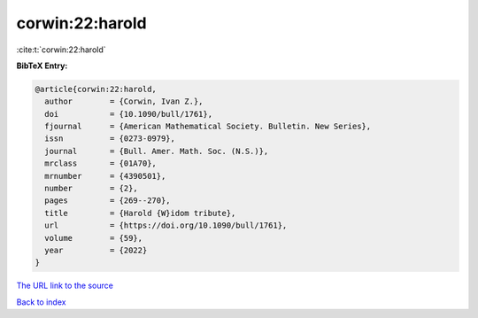 corwin:22:harold
================

:cite:t:`corwin:22:harold`

**BibTeX Entry:**

.. code-block:: bibtex

   @article{corwin:22:harold,
     author        = {Corwin, Ivan Z.},
     doi           = {10.1090/bull/1761},
     fjournal      = {American Mathematical Society. Bulletin. New Series},
     issn          = {0273-0979},
     journal       = {Bull. Amer. Math. Soc. (N.S.)},
     mrclass       = {01A70},
     mrnumber      = {4390501},
     number        = {2},
     pages         = {269--270},
     title         = {Harold {W}idom tribute},
     url           = {https://doi.org/10.1090/bull/1761},
     volume        = {59},
     year          = {2022}
   }
`The URL link to the source <https://doi.org/10.1090/bull/1761>`_


`Back to index <../By-Cite-Keys.html>`_
